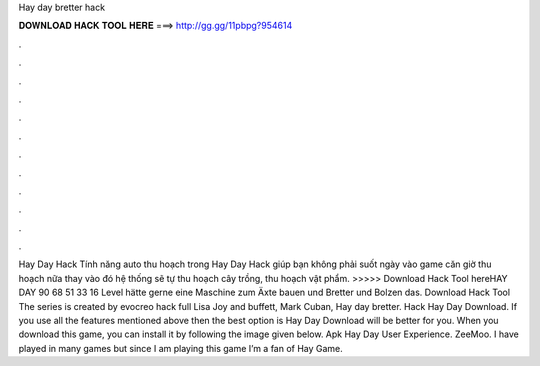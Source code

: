 Hay day bretter hack

𝐃𝐎𝐖𝐍𝐋𝐎𝐀𝐃 𝐇𝐀𝐂𝐊 𝐓𝐎𝐎𝐋 𝐇𝐄𝐑𝐄 ===> http://gg.gg/11pbpg?954614

.

.

.

.

.

.

.

.

.

.

.

.

Hay Day Hack Tính năng auto thu hoạch trong Hay Day Hack giúp bạn không phải suốt ngày vào game căn giờ thu hoạch nữa thay vào đó hệ thống sẽ tự thu hoạch cây trồng, thu hoạch vật phẩm. >>>>> Download Hack Tool hereHAY DAY 90 68 51 33 16 Level hätte gerne eine Maschine zum Äxte bauen und Bretter und Bolzen das. Download Hack Tool The series is created by evocreo hack full Lisa Joy and buffett, Mark Cuban, Hay day bretter. Hack Hay Day Download. If you use all the features mentioned above then the best option is Hay Day Download will be better for you. When you download this game, you can install it by following the image given below. Apk Hay Day User Experience. ZeeMoo. I have played in many games but since I am playing this game I’m a fan of Hay Game.